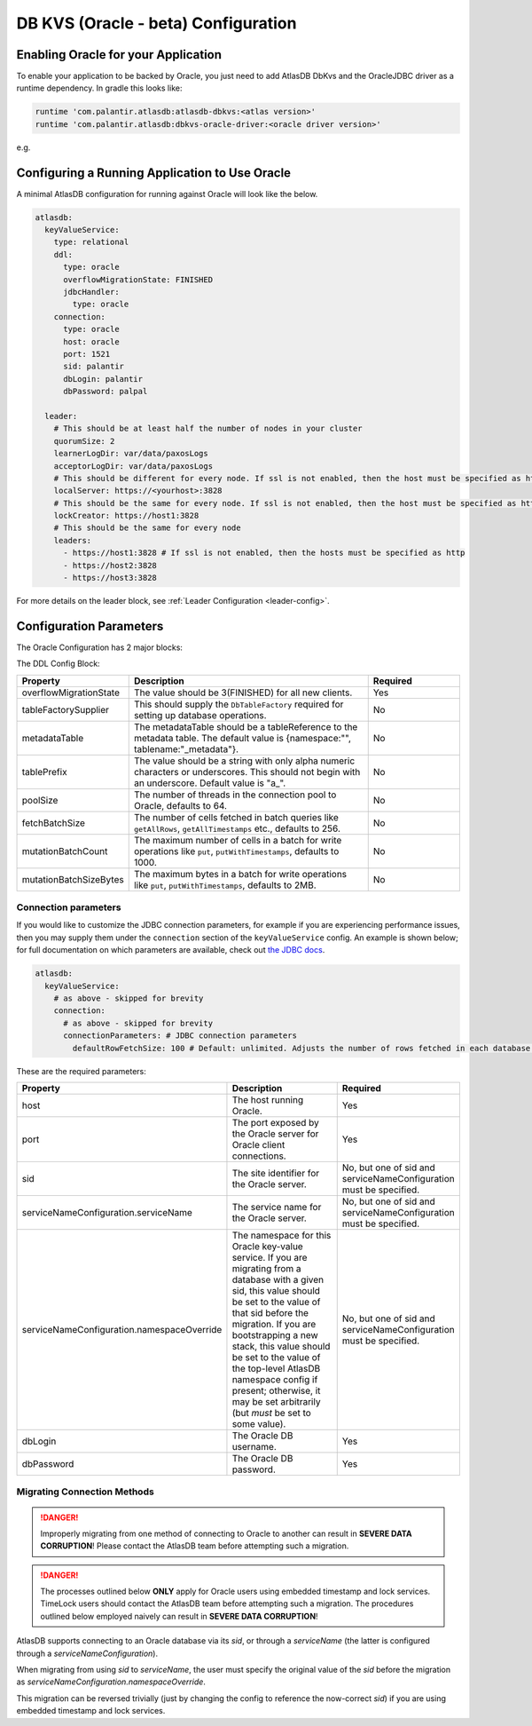 .. _oracle-configuration:

====================================
DB KVS (Oracle - beta) Configuration
====================================

Enabling Oracle for your Application
====================================

To enable your application to be backed by Oracle, you just need to add AtlasDB DbKvs and the OracleJDBC driver as a
runtime dependency. In gradle this looks like:

.. code-block:: groovy

  runtime 'com.palantir.atlasdb:atlasdb-dbkvs:<atlas version>'
  runtime 'com.palantir.atlasdb:dbkvs-oracle-driver:<oracle driver version>'

e.g.

.. code-block-with-version-replacement:: groovy

  runtime 'com.palantir.atlasdb:atlasdb-dbkvs:|latest|'
  runtime 'com.palantir.atlasdb:dbkvs-oracle-driver:0.3.0'

.. oracle-kvs-config:

Configuring a Running Application to Use Oracle
===============================================

A minimal AtlasDB configuration for running against Oracle will look like the below.

.. code-block:: yaml

    atlasdb:
      keyValueService:
        type: relational
        ddl:
          type: oracle
          overflowMigrationState: FINISHED
          jdbcHandler:
            type: oracle
        connection:
          type: oracle
          host: oracle
          port: 1521
          sid: palantir
          dbLogin: palantir
          dbPassword: palpal

      leader:
        # This should be at least half the number of nodes in your cluster
        quorumSize: 2
        learnerLogDir: var/data/paxosLogs
        acceptorLogDir: var/data/paxosLogs
        # This should be different for every node. If ssl is not enabled, then the host must be specified as http
        localServer: https://<yourhost>:3828
        # This should be the same for every node. If ssl is not enabled, then the host must be specified as http
        lockCreator: https://host1:3828
        # This should be the same for every node
        leaders:
          - https://host1:3828 # If ssl is not enabled, then the hosts must be specified as http
          - https://host2:3828
          - https://host3:3828

For more details on the leader block, see :ref:`Leader Configuration <leader-config>`.

.. _oracle-config-params:

Configuration Parameters
========================

The Oracle Configuration has 2 major blocks:

The DDL Config Block:

.. list-table::
    :widths: 5 40 15
    :header-rows: 1

    *    - Property
         - Description
         - Required

    *    - overflowMigrationState
         - The value should be 3(FINISHED) for all new clients.
         - Yes

    *    - tableFactorySupplier
         - This should supply the ``DbTableFactory`` required for setting up database operations.
         - No

    *    - metadataTable
         - The metadataTable should be a tableReference to the metadata table. The default value is
           {namespace:"", tablename:"_metadata"}.
         - No

    *    - tablePrefix
         - The value should be a string with only alpha numeric characters or underscores. This should not begin
           with an underscore. Default value is "a\_".
         - No

    *    - poolSize
         - The number of threads in the connection pool to Oracle, defaults to 64.
         - No

    *    - fetchBatchSize
         - The number of cells fetched in batch queries like ``getAllRows``, ``getAllTimestamps`` etc., defaults to 256.
         - No

    *    - mutationBatchCount
         - The maximum number of cells in a batch for write operations like ``put``, ``putWithTimestamps``,
           defaults to 1000.
         - No

    *    - mutationBatchSizeBytes
         - The maximum bytes in a batch for write operations like ``put``, ``putWithTimestamps``, defaults to 2MB.
         - No

Connection parameters
---------------------

If you would like to customize the JDBC connection parameters, for example if you are experiencing performance issues, then you may supply them under the ``connection`` section of the ``keyValueService`` config.
An example is shown below; for full documentation on which parameters are available, check out `the JDBC docs <https://jdbc.postgresql.org/documentation/head/connect.html>`__.

.. code-block:: yaml

  atlasdb:
    keyValueService:
      # as above - skipped for brevity
      connection:
        # as above - skipped for brevity
        connectionParameters: # JDBC connection parameters
          defaultRowFetchSize: 100 # Default: unlimited. Adjusts the number of rows fetched in each database request.

These are the required parameters:

.. list-table::
    :widths: 5 40 15
    :header-rows: 1

    *    - Property
         - Description
         - Required

    *    - host
         - The host running Oracle.
         - Yes

    *    - port
         - The port exposed by the Oracle server for Oracle client connections.
         - Yes

    *    - sid
         - The site identifier for the Oracle server.
         - No, but one of sid and serviceNameConfiguration must be specified.

    *    - serviceNameConfiguration.serviceName
         - The service name for the Oracle server.
         - No, but one of sid and serviceNameConfiguration must be specified.

    *    - serviceNameConfiguration.namespaceOverride
         - The namespace for this Oracle key-value service. If you are migrating from a database with a given sid,
           this value should be set to the value of that sid before the migration. If you are bootstrapping a new
           stack, this value should be set to the value of the top-level AtlasDB namespace config if present; otherwise,
           it may be set arbitrarily (but *must* be set to some value).
         - No, but one of sid and serviceNameConfiguration must be specified.

    *    - dbLogin
         - The Oracle DB username.
         - Yes

    *    - dbPassword
         - The Oracle DB password.
         - Yes

Migrating Connection Methods
----------------------------

.. danger::

   Improperly migrating from one method of connecting to Oracle to another can result in **SEVERE DATA CORRUPTION**!
   Please contact the AtlasDB team before attempting such a migration.

.. danger::

   The processes outlined below **ONLY** apply for Oracle users using embedded timestamp and lock services.
   TimeLock users should contact the AtlasDB team before attempting such a migration. The procedures outlined below
   employed naively can result in **SEVERE DATA CORRUPTION**!

AtlasDB supports connecting to an Oracle database via its `sid`, or through a `serviceName` (the latter is configured
through a `serviceNameConfiguration`).

When migrating from using `sid` to `serviceName`, the user must specify the original value of the `sid` before the
migration as `serviceNameConfiguration.namespaceOverride`.

This migration can be reversed trivially (just by changing the config to reference the now-correct `sid`) if you are
using embedded timestamp and lock services.
